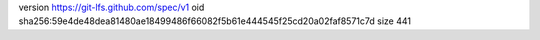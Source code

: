 version https://git-lfs.github.com/spec/v1
oid sha256:59e4de48dea81480ae18499486f66082f5b61e444545f25cd20a02faf8571c7d
size 441

